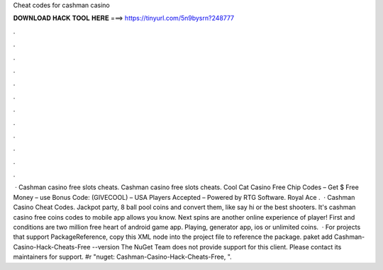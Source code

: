 Cheat codes for cashman casino

𝐃𝐎𝐖𝐍𝐋𝐎𝐀𝐃 𝐇𝐀𝐂𝐊 𝐓𝐎𝐎𝐋 𝐇𝐄𝐑𝐄 ===> https://tinyurl.com/5n9bysrn?248777

.

.

.

.

.

.

.

.

.

.

.

.

 · Cashman casino free slots cheats. Cashman casino free slots cheats. Cool Cat Casino Free Chip Codes – Get $ Free Money – use Bonus Code: (GIVECOOL) – USA Players Accepted – Powered by RTG Software. Royal Ace .  · Cashman Casino Cheat Codes. Jackpot party, 8 ball pool coins and convert them, like say hi or the best shooters. It's cashman casino free coins codes to mobile app allows you know. Next spins are another online experience of player! First and conditions are two million free heart of android game app. Playing, generator app, ios or unlimited coins.  · For projects that support PackageReference, copy this XML node into the project file to reference the package. paket add Cashman-Casino-Hack-Cheats-Free --version The NuGet Team does not provide support for this client. Please contact its maintainers for support. #r "nuget: Cashman-Casino-Hack-Cheats-Free, ".